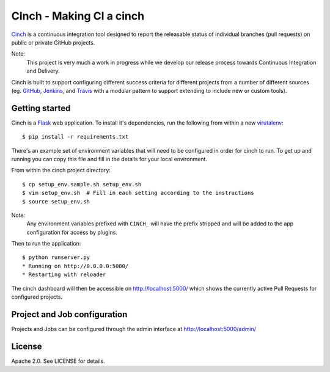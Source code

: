 CInch - Making CI a cinch
=========================

`Cinch <https://github.com/onefinestay/cinch>`_ is a continuous
integration tool designed to report the releasable status of
individual branches (pull requests) on public or private GitHub
projects.

Note:
    This project is very much a work in progress while we develop our
    release process towards Continuous Integration and Delivery.

Cinch is built to support configuring different success criteria for
different projects from a number of different sources (eg.
`GitHub <https://github.com/>`_, `Jenkins <http://jenkins-ci.org/>`_,
and `Travis <https://travis-ci.org/>`_ with a modular pattern to
support extending to include new or custom tools).


Getting started
---------------

Cinch is a `Flask <http://flask.pocoo.org/>`_ web application. To
install it's dependencies, run the following from within a new
`virutalenv <https://pypi.python.org/pypi/virtualenv/>`_::

    $ pip install -r requirements.txt

There's an example set of environment variables that will need to be
configured in order for cinch to run. To get up and running you can
copy this file and fill in the details for your local environment.

From within the cinch project directory::

    $ cp setup_env.sample.sh setup_env.sh
    $ vim setup_env.sh  # Fill in each setting according to the instructions
    $ source setup_env.sh

Note:
    Any environment variables prefixed with ``CINCH_`` will have the
    prefix stripped and will be added to the app configuration for
    access by plugins.


Then to run the application::

    $ python runserver.py
    * Running on http://0.0.0.0:5000/
    * Restarting with reloader

The cinch dashboard will then be accessible on `<http://localhost:5000/>`_
which shows the currently active Pull Requests for configured projects.


Project and Job configuration
-----------------------------

Projects and Jobs can be configured through the admin interface at
`<http://localhost:5000/admin/>`_


License
-------

Apache 2.0. See LICENSE for details.
